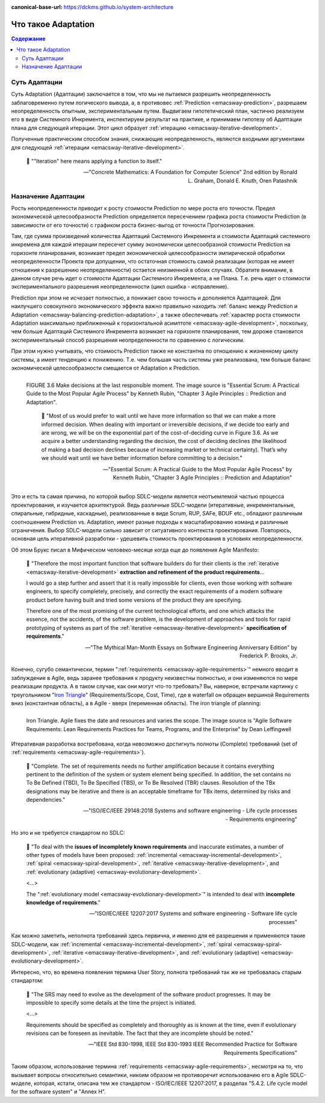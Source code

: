 :canonical-base-url: https://dckms.github.io/system-architecture

.. index:: Adaptation
   :name: emacsway-adaptation


====================
Что такое Adaptation
====================

.. contents:: Содержание


Суть Адаптации
==============

Суть Adaptation (Адаптации) заключается в том, что мы не пытаемся разрешить неопределенность заблаговременно путем логического вывода, а, в противовес :ref:`Prediction <emacsway-prediction>`, разрешаем неопределенность опытным, экспериментальным путем.
Выдвигаем гипотетический план, частично реализуем его в виде Системного Инкремента, инспектируем результат на практике, и принимаем гипотезу об Адаптации плана для следующей итерации.
Этот цикл образует :ref:`итерацию <emacsway-iterative-development>`.

Полученные практическим способом знания, снижающие неопределенность, являются входными аргументами для следующей :ref:`итерации <emacsway-iterative-development>`.

    📝 "\"Iteration\" here means applying a function to itself."

    -- "Concrete Mathematics: A Foundation for Computer Science" 2nd edition by Ronald L. Graham, Donald E. Knuth, Oren Patashnik


Назначение Адаптации
====================

Рость неопределенности приводит к росту стоимости Prediction по мере роста его точности.
Предел экономической целесообразности Prediction определяется пересечением графика роста стоимости Prediction (в зависимости от его точности) с графиком роста бизнес-выгод от точности Прогнозирования.

Там, где сумма произведений количества Адаптаций Системного Инкремента и стоимости Адаптаций системного инкремена для каждой итерации пересечет сумму экономически целесообразной стоимости Prediction на горизонте планирования, возникает предел экономической целесообразности эмпирической обработки неопределенности Проекта при допущении, что остаточная стоимость самой реализации (которая не имеет отношения к разрешению неопределенности) остается неизменной в обоих случаях.
Обратите внимание, в данном случае речь идет о стоимости Адаптации Системного Инкремента, а не Плана.
Т.е. речь идет о стоимости экспериментального разрешения неопределенности (цикл ошибка - исправление).

Prediction при этом не исчезает полностью, а понижает свою точность и дополняется Адаптацией.
Для наилучшего совокупного экономического эффекта важно правильно находить :ref:`баланс между Prediction и Adaptation <emacsway-balancing-prediction-adaptation>`, а также обеспечивать :ref:`характер роста стоимости Adaptation максимально приближенный к горизонтальной асимптоте <emacsway-agile-development>`, поскольку, чем больше Адаптаций Системного Инкремента возникает на горизонте планирования, тем дороже становится экспериментальный способ разрешения неопределенности по сравнению с логическим.

При этом нужно учитывать, что стоимость Prediction также не константна по отношению к жизненному циклу системы, а имеет тенденцию к понижению.
Т.е. чем большая часть системы уже реализована, тем больше баланс экономической целесообразности смещается от Adaptation к Prediction.

.. figure:: _media/adaptation/cost-of-decision-over-time.png
   :alt: FIGURE 3.6 Make decisions at the last responsible moment. The image source is "Essential Scrum: A Practical Guide to the Most Popular Agile Process" by Kenneth Rubin, "Chapter 3 Agile Principles :: Prediction and Adaptation".
   :align: left
   :width: 70%

   FIGURE 3.6 Make decisions at the last responsible moment. The image source is "Essential Scrum: A Practical Guide to the Most Popular Agile Process" by Kenneth Rubin, "Chapter 3 Agile Principles :: Prediction and Adaptation".

    📝 "Most of us would prefer to wait until we have more information so that we can make a more informed decision.
    When dealing with important or irreversible decisions, if we decide too early and are wrong, we will be on the exponential part of the cost-of-deciding curve in Figure 3.6.
    As we acquire a better understanding regarding the decision, the cost of deciding declines (the likelihood of making a bad
    decision declines because of increasing market or technical certainty).
    That’s why we should wait until we have better information before committing to a decision."

    -- "Essential Scrum: A Practical Guide to the Most Popular Agile Process" by Kenneth Rubin, "Chapter 3 Agile Principles :: Prediction and Adaptation"

Это и есть та самая причина, по которой выбор SDLC-модели является неотъемлемой частью процесса проектирования, и изучается архитектурой.
Ведь различные SDLC-модели (итеративные, инкрементальные, спиральные, гибридные, каскадные), реализованные в виде Scrum, RUP, SAFe, BDUF etc., обладают различным соотношением Prediction vs. Adaptation, имеют разные подходы к масштабированию команд и различные ограничения.
Выбор SDLC-модели сильно зависит от ситуативного контекста проектирования.
Повторюсь, основная цель итеративной разработки - удешевить стоимость проектирования в условиях неопределенности.

Об этом Брукс писал в Мифическом человеко-месяце когда еще до появления Agile Manifesto:

    📝 "Therefore the most important function that software builders do for their clients is the :ref:`iterative <emacsway-iterative-development>` **extraction and refinement of the product requirements**...

    I would go a step further and assert that it is really impossible for clients, even those working with software engineers, to specify completely, precisely, and correctly the exact requirements of a modern software product before having built and tried some versions of the product they are specifying.

    Therefore one of the most promising of the current technological efforts, and one which attacks the essence, not the accidents, of the software problem, is the development of approaches and tools for rapid prototyping of systems as part of the :ref:`iterative <emacsway-iterative-development>` **specification of requirements**."

    -- "The Mythical Man-Month Essays on Software Engineering Anniversary Edition" by Frederick P. Brooks, Jr.

Конечно, сугубо семантически, термин ":ref:`requirements <emacsway-agile-requirements>`" немного вводит в заблуждение в Agile, ведь заранее требования к продукту неизвестны полностью, и они изменяются по мере реализации продукта.
А в таком случае, как они могут что-то требовать?
Вы, наверное, встречали картинку с треугольником "`Iron Triangle <https://www.atlassian.com/agile/agile-at-scale/agile-iron-triangle>`__" (Requirements/Scope, Cost, Time), где в waterfall он обращен вершиной Requirements вниз (константная область), а в Agile - вверх (переменная область). The iron triangle of planning:

.. figure:: _media/adaptation/iron-triangle.png
   :alt: Iron Triangle. Agile fixes the date and resources and varies the scope. The image source is "Agile Software Requirements: Lean Requirements Practices for Teams, Programs, and the Enterprise" by Dean Leffingwell
   :align: left
   :width: 90%

   Iron Triangle. Agile fixes the date and resources and varies the scope. The image source is "Agile Software Requirements: Lean Requirements Practices for Teams, Programs, and the Enterprise" by Dean Leffingwell

Итеративная разработка востребована, когда невозможно достигнуть полноты (Complete) требований (set of :ref:`requirements <emacsway-agile-requirements>`).

    📝 "Complete. The set of requirements needs no further amplification because it contains everything pertinent to the definition of the system or system element being specified. In addition, the set contains no To Be Defined (TBD), To Be Specified (TBS), or To Be Resolved (TBR) clauses. Resolution of the TBx designations may be iterative and there is an acceptable timeframe for TBx items, determined by risks and dependencies."

    -- "ISO/IEC/IEEE 29148:2018 Systems and software engineering - Life cycle processes - Requirements engineering"

Но это и не требуется стандартом по SDLC:

    📝 "To deal with the **issues of incompletely known requirements** and inaccurate estimates, a number of other types of models have been proposed: :ref:`incremental <emacsway-incremental-development>`, :ref:`spiral <emacsway-spiral-development>`, :ref:`iterative <emacsway-iterative-development>`, and :ref:`evolutionary (adaptive) <emacsway-evolutionary-development>`.

    <...>

    The \":ref:`evolutionary model <emacsway-evolutionary-development>`\" is intended to deal with **incomplete knowledge of requirements**."

    -- "ISO/IEC/IEEE 12207:2017 Systems and software engineering - Software life cycle processes"

Как можно заметить, неполнота требований здесь первична, и именно для её разрешения и применяются такие SDLC-модели, как :ref:`incremental <emacsway-incremental-development>`, :ref:`spiral <emacsway-spiral-development>`, :ref:`iterative <emacsway-iterative-development>`, and :ref:`evolutionary (adaptive) <emacsway-evolutionary-development>`.

Интересно, что, во времена появления термина User Story, полнота требований так же не требовалась старым стандартом:

    📝 "The SRS may need to evolve as the development of the software product progresses. It may be impossible to specify some details at the time the project is initiated.

    <...>

    Requirements should be specified as completely and thoroughly as is known at the time, even if evolutionary revisions can be foreseen as inevitable. The fact that they are incomplete should be noted."

    -- "IEEE Std 830-1998, IEEE Std 830-1993 IEEE Recommended Practice for Software Requirements Specifications"

Таким образом, использование термина :ref:`requirements <emacsway-agile-requirements>`, несмотря на то, что вызывает вопросы относительно семантики, никоим образом не противоречит использованию его в Agile SDLC-моделе, которая, кстати, описана тем же стандартом - ISO/IEC/IEEE 12207:2017, в разделах "5.4.2. Life cycle model for the software system" и "Annex H".


.. seealso::

   - ":ref:`emacsway-iterative-development`"
   - ":ref:`emacsway-agile-development`"
   - ":doc:`../../models/agile/index`"
   - ":ref:`emacsway-agile-requirements`"
